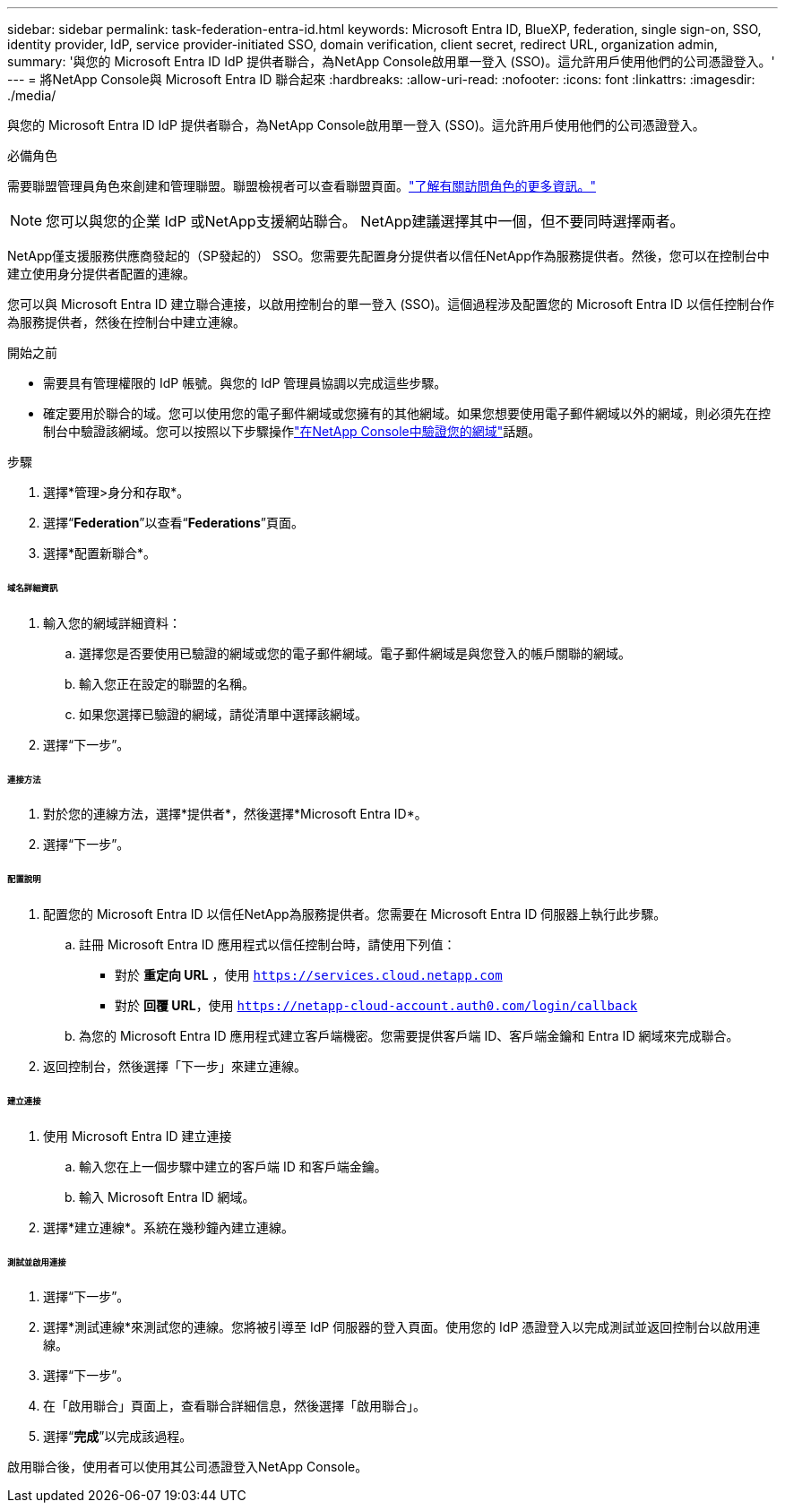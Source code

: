 ---
sidebar: sidebar 
permalink: task-federation-entra-id.html 
keywords: Microsoft Entra ID, BlueXP, federation, single sign-on, SSO, identity provider, IdP, service provider-initiated SSO, domain verification, client secret, redirect URL, organization admin, 
summary: '與您的 Microsoft Entra ID IdP 提供者聯合，為NetApp Console啟用單一登入 (SSO)。這允許用戶使用他們的公司憑證登入。' 
---
= 將NetApp Console與 Microsoft Entra ID 聯合起來
:hardbreaks:
:allow-uri-read: 
:nofooter: 
:icons: font
:linkattrs: 
:imagesdir: ./media/


[role="lead"]
與您的 Microsoft Entra ID IdP 提供者聯合，為NetApp Console啟用單一登入 (SSO)。這允許用戶使用他們的公司憑證登入。

.必備角色
需要聯盟管理員角色來創建和管理聯盟。聯盟檢視者可以查看聯盟頁面。link:reference-iam-predefined-roles.html["了解有關訪問角色的更多資訊。"]


NOTE: 您可以與您的企業 IdP 或NetApp支援網站聯合。  NetApp建議選擇其中一個，但不要同時選擇兩者。

NetApp僅支援服務供應商發起的（SP發起的） SSO。您需要先配置身分提供者以信任NetApp作為服務提供者。然後，您可以在控制台中建立使用身分提供者配置的連線。

您可以與 Microsoft Entra ID 建立聯合連接，以啟用控制台的單一登入 (SSO)。這個過程涉及配置您的 Microsoft Entra ID 以信任控制台作為服務提供者，然後在控制台中建立連線。

.開始之前
* 需要具有管理權限的 IdP 帳號。與您的 IdP 管理員協調以完成這些步驟。
* 確定要用於聯合的域。您可以使用您的電子郵件網域或您擁有的其他網域。如果您想要使用電子郵件網域以外的網域，則必須先在控制台中驗證該網域。您可以按照以下步驟操作link:task-federation-verify-domain.html["在NetApp Console中驗證您的網域"]話題。


.步驟
. 選擇*管理>身分和存取*。
. 選擇“*Federation*”以查看“*Federations*”頁面。
. 選擇*配置新聯合*。


[discrete]
====== 域名詳細資訊

. 輸入您的網域詳細資料：
+
.. 選擇您是否要使用已驗證的網域或您的電子郵件網域。電子郵件網域是與您登入的帳戶關聯的網域。
.. 輸入您正在設定的聯盟的名稱。
.. 如果您選擇已驗證的網域，請從清單中選擇該網域。


. 選擇“下一步”。


[discrete]
====== 連接方法

. 對於您的連線方法，選擇*提供者*，然後選擇*Microsoft Entra ID*。
. 選擇“下一步”。


[discrete]
====== 配置說明

. 配置您的 Microsoft Entra ID 以信任NetApp為服務提供者。您需要在 Microsoft Entra ID 伺服器上執行此步驟。
+
.. 註冊 Microsoft Entra ID 應用程式以信任控制台時，請使用下列值：
+
*** 對於 *重定向 URL* ，使用 `https://services.cloud.netapp.com`
*** 對於 *回覆 URL*，使用 `https://netapp-cloud-account.auth0.com/login/callback`


.. 為您的 Microsoft Entra ID 應用程式建立客戶端機密。您需要提供客戶端 ID、客戶端金鑰和 Entra ID 網域來完成聯合。


. 返回控制台，然後選擇「下一步」來建立連線。


[discrete]
====== 建立連接

. 使用 Microsoft Entra ID 建立連接
+
.. 輸入您在上一個步驟中建立的客戶端 ID 和客戶端金鑰。
.. 輸入 Microsoft Entra ID 網域。


. 選擇*建立連線*。系統在幾秒鐘內建立連線。


[discrete]
====== 測試並啟用連接

. 選擇“下一步”。
. 選擇*測試連線*來測試您的連線。您將被引導至 IdP 伺服器的登入頁面。使用您的 IdP 憑證登入以完成測試並返回控制台以啟用連線。
. 選擇“下一步”。
. 在「啟用聯合」頁面上，查看聯合詳細信息，然後選擇「啟用聯合」。
. 選擇“*完成*”以完成該過程。


啟用聯合後，使用者可以使用其公司憑證登入NetApp Console。
